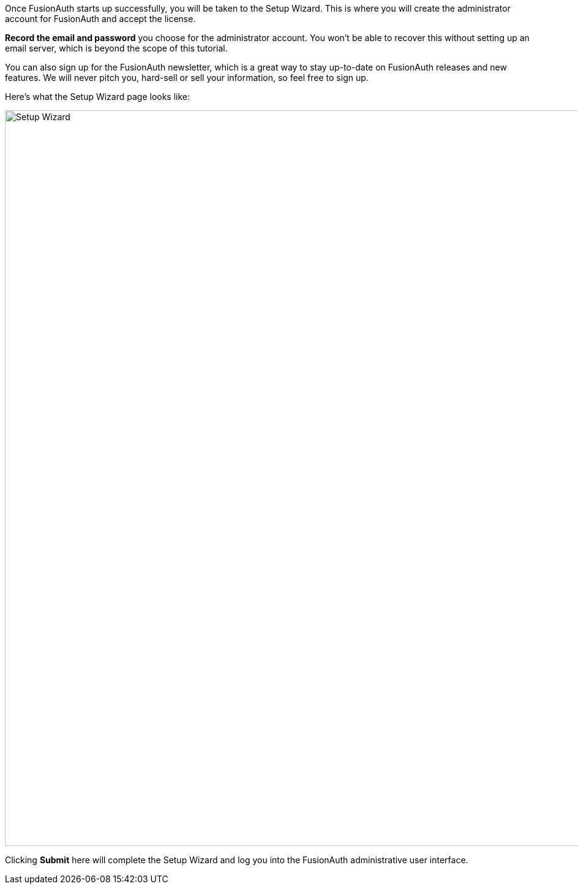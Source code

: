 Once FusionAuth starts up successfully, you will be taken to the Setup Wizard. This is where you will create the administrator account for FusionAuth and accept the license. 

**Record the email and password** you choose for the administrator account. You won't be able to recover this without setting up an email server, which is beyond the scope of this tutorial.

You can also sign up for the FusionAuth newsletter, which is a great way to stay up-to-date on FusionAuth releases and new features. We will never pitch you, hard-sell or sell your information, so feel free to sign up.

Here's what the Setup Wizard page looks like:

image::getting-started/5-minute-guide/setup-wizard.png[Setup Wizard,width=1200]

Clicking **Submit** here will complete the Setup Wizard and log you into the FusionAuth administrative user interface.

